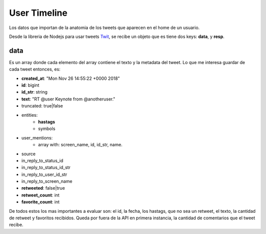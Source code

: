 #############
User Timeline
#############

Los datos que importan de la anatomia de los tweets que aparecen en el home de un usuario.

Desde la libreria de Nodejs para usar tweets `Twit <https://www.npmjs.com/package/twit>`_, se recibe un objeto que es tiene dos keys: **data**, y **resp**. 

.. _timeline_description:

data
====
Es un array donde cada elemento del array contiene el texto y la metadata del tweet.
Lo que me interesa guardar de cada tweet entonces, es:

* **created_at**: "Mon Nov 26 14:55:22 +0000 2018"
* **id**: bigint
* **id_str**: string
* **text**: "RT @user Keynote from @anotheruser."
* truncated: true|false
* entities:
      * **hastags**
      * symbols
* user_mentions:
      * array with: screen_name, id, id_str, name.
* source
* in_reply_to_status_id
* in_reply_to_status_id_str
* in_reply_to_user_id_str
* in_reply_to_screen_name
* **retweeted**: false|true
* **retweet_count**: int
* **favorite_count**: int

De todos estos los mas importantes a evaluar son:
el id, la fecha, los hastags, que no sea un retweet, el texto, la cantidad de retweet y favoritos recibidos. Queda por fuera de la API en primera instancia, la cantidad de comentarios que el tweet recibe. 

